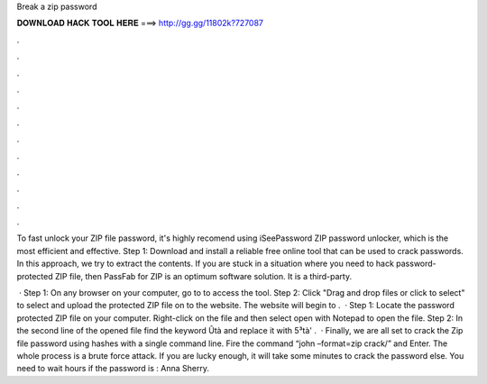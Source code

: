 Break a zip password



𝐃𝐎𝐖𝐍𝐋𝐎𝐀𝐃 𝐇𝐀𝐂𝐊 𝐓𝐎𝐎𝐋 𝐇𝐄𝐑𝐄 ===> http://gg.gg/11802k?727087



.



.



.



.



.



.



.



.



.



.



.



.

To fast unlock your ZIP file password, it's highly recomend using iSeePassword ZIP password unlocker, which is the most efficient and effective. Step 1: Download and install a reliable free online tool that can be used to crack passwords. In this approach, we try to extract the contents. If you are stuck in a situation where you need to hack password-protected ZIP file, then PassFab for ZIP is an optimum software solution. It is a third-party.

 · Step 1: On any browser on your computer, go to  to access the tool. Step 2: Click "Drag and drop files or click to select" to select and upload the protected ZIP file on to the website. The website will begin to .  · Step 1: Locate the password protected ZIP file on your computer. Right-click on the file and then select open with Notepad to open the file. Step 2: In the second line of the opened file find the keyword Ûtà and replace it with 5³tà' .  · Finally, we are all set to crack the Zip file password using hashes with a single command line. Fire the command “john –format=zip crack/” and Enter. The whole process is a brute force attack. If you are lucky enough, it will take some minutes to crack the password else. You need to wait hours if the password is : Anna Sherry.
